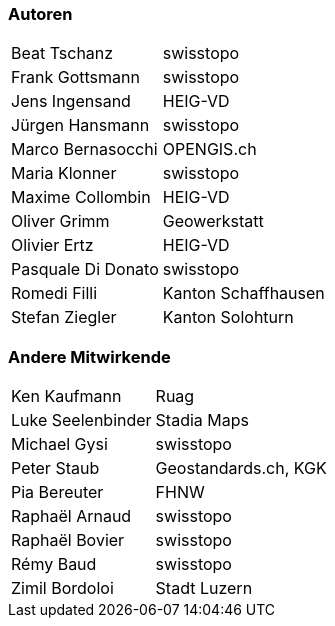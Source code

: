 === Autoren

[width="100%",cols="24%,76%",]
|===
| Beat Tschanz        | swisstopo
| Frank	Gottsmann	  | swisstopo       
| Jens Ingensand	  | HEIG-VD  
| Jürgen Hansmann     | swisstopo        
| Marco Bernasocchi   | OPENGIS.ch      
| Maria Klonner       | swisstopo
| Maxime Collombin    | HEIG-VD         
| Oliver Grimm        | Geowerkstatt    
| Olivier Ertz        | HEIG-VD         
| Pasquale Di Donato  |	swisstopo       
| Romedi Filli        | Kanton Schaffhausen
| Stefan Ziegler      | Kanton Solohturn 
|===

=== Andere Mitwirkende

[width="100%",cols="24%,76%",]
|===
| Ken Kaufmann	      | Ruag
| Luke Seelenbinder   | Stadia Maps
| Michael Gysi        | swisstopo
| Peter Staub         | Geostandards.ch, KGK
| Pia Bereuter        | FHNW
| Raphaël Arnaud      | swisstopo
| Raphaël Bovier      | swisstopo
| Rémy Baud           | swisstopo
| Zimil Bordoloi      | Stadt Luzern
|===
